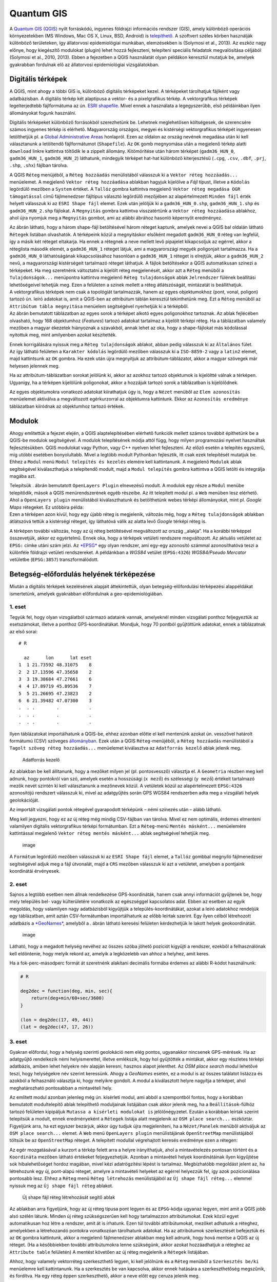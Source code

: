 
Quantum GIS
===========

A `Quantum GIS (QGIS) <https://www.qgis.org>`__ nyílt forráskódú,
ingyenes földrajzi információs rendszer (GIS), amely különböző operációs
környezetekben (MS Windows, Mac OS X, Linux, BSD, Android) is
`telepíthető <https://www.qgis.org/en/site/forusers/download.html>`__. A
szoftvert széles körben használják különböző területeken, így
állatorvosi epidemiológiai munkában, elemzésekben is (Solymosi et al.,
2013). Az eszköz nagy előnye, hogy kiegészítő modulokat (plugin) lehet
hozzá fejleszteni, telepíteni speciális feladatok megvalósítása céljából
(Solymosi et al., 2010, 2013). Ebben a fejezetben a QGIS használatát
olyan példákon keresztül mutatjuk be, amelyek gyakrabban fordulnak elő
az állatorvosi epidemiológiai vizsgálatokban.

Digitális térképek
------------------

A QGIS, mint ahogy a többi GIS is, különböző digitális térképeket kezel.
A térképeket tárolhatjuk fájlként vagy adatbázisban. A digitális térkép
két alaptípusa a vektor- és a pixelgrafikus térkép. A vektorgrafikus
térképek legelterjedtebb fájlformátuma az ún. `ESRI
shapefile <https://www.esri.com/library/whitepapers/pdfs/shapefile.pdf>`__.
Mivel ennek a használata a legegyszerűbb, első példáinkban ilyen
állományokat fogunk használni.

Digitális térképeket különböző forrásokból szerezhetünk be. Lehetnek
meglehetősen költségesek, de szerencsére számos ingyenes térkép is
elérhető. Magyarország országos, megyei és kistérségi vektorgrafikus
térképét ingyenesen letölthetjük pl. a `Global Administrative
Areas <http://www.gadm.org/country>`__ honlapról. Ezen az oldalon az
ország nevének megadása után ki kell választanunk a letöltendő
fájlformátumot (``Shapefile``). Az \ ``OK`` gomb megnyomása után a
megjelenő térkép alatti ``download`` linkre kattintva töltődik le a
zippelt állomány. Kitömörítése után három térképet (``gadm36_HUN_0``,
``gadm36_HUN_1``, ``gadm36_HUN_2``) láthatunk, mindegyik térképet
hat-hat különböző kiterjesztésű (``.cpg``, ``.csv``, ``.dbf``, ``.prj``,
``.shp``, ``.shx``) fájlban tárolva.

A QGIS ``Réteg`` menüjéből, a ``Réteg hozzáadás`` menülistából válasszuk
ki a ``Vektor réteg hozzáadás...`` menüelemet. A megjelenő
``Vektor réteg hozzáadása`` ablakban hagyjuk kijelölve a *Fájl* típust,
illetve a ``Kódolás`` legördülő mezőben a ``System`` értéket.
A \ ``Tallóz`` gombra kattintva megjelenő
``Vektor réteg megadása OGR támogatással`` című fájlmenedzser fájltípus
választó legördülő mezőjében az alapértelmezett ``Minden fájl`` érték
helyett válasszuk ki az ``ESRI Shape fájl`` elemet. Ezek után jelöljük
ki a ``gadm36_HUN_0.shp``, ``gadm36_HUN_1.shp`` és ``gadm36_HUN_2.shp``
fájlokat. A \ ``Megnyitás`` gombra kattintva visszatértünk a
``Vektor réteg hozzáadása`` ablakhoz, ahol újra nyomjuk meg a
``Megnyitás`` gombot, ami az alábbi ábrához hasonló képernyőt
eredményez.

| |qgis01|
| Az ábrán látható, hogy a három shape-fájl betöltésével három réteget
  kaptunk, amelyek nevei a QGIS bal oldalán látható ``Rétegek`` listában
  olvashatók. A térképeink közül a megnyitáskor elsőként megadott
  ``gadm36_HUN_0`` réteg van legfelül, így a másik két réteget
  eltakarja. Ha ennek a rétegnek a neve mellett levő pipajelet
  kikapcsoljuk az egérrel, akkor a réteglista második elemét, a
  ``gadm36_HUN_1`` réteget látjuk, ami a magyarországi megyék
  poligonjait tartalmazza. Ha a ``gadm36_HUN_0`` láthatóságának
  kikapcsolásához hasonlóan a ``gadm36_HUN_1`` réteget is elrejtjük,
  akkor a ``gadm36_HUN_2`` nevű, a magyarországi kistérségeit tartalmazó
  réteget láthatjuk. A fájlok betöltésekor a QGIS automatikusan színezi
  a térképeket. Ha meg szeretnénk változtatni a kijelölt réteg
  megjelenését, akkor azt a ``Réteg`` menüből a ``Tulajdonságok...``
  menüpontra kattintva megjelenő ``Réteg tulajdonságok`` ablak
  ``Jelrendszer`` fülének beállítási lehetőségeivel tehetjük meg. Ezen a
  felületen a színek mellett a réteg átlátszóságát, mintázatát is
  beállíthatjuk.

| |Réteg-tulajdonságok beállítását segítő ablak|
| A vektorgrafikus térképek nem csak a topológiát tartalmazzák, hanem az
  egyes objektumokhoz (pont, vonal, poligon) tartozó ún. leíró adatokat
  is, amit a QGIS-ben az *attribútum* táblán keresztül tekinthetünk meg.
  Ezt a ``Réteg`` menüből az ``Attribútum tábla megnyitása`` menüelem
  segítségével nyerhetjük ki a térképből.

| |image|
| Az ábrán bemutatott táblázatban az egyes sorok a térképet alkotó egyes
  poligonokhoz tartoznak. Az ablak fejlécében olvasható, hogy 168
  objektumhoz (*Features*) tartozó adatokat tartalmaz a kijelölt térképi
  réteg. Ha a táblázatban valamely mezőben a magyar ékezetek hiányoznak
  a szavakból, annak lehet az oka, hogy a shape-fájlokat más kódolással
  nyitottuk meg, mint amilyenben azokat készítették.

Ennek korrigálására nyissuk meg a ``Réteg tulajdonságok`` ablakot, abban
pedig válasszuk ki az ``Általános`` fület. Az így látható felületen a
``Karakter kódolás`` legördülő mezőben válasszuk ki a ``ISO-8859-2``
vagy a ``latin2`` elemet, majd kattintsunk az ``OK`` gombra. Ha ezek
után újra megnyitjuk az attribútum-táblázatot, akkor a magyar szövegek
már helyesen jelennek meg.

Ha az attribútum-táblázatban sorokat jelölünk ki, akkor az azokhoz
tartozó objektumok is kijelöltté válnak a térképen. Ugyanígy, ha a
térképen kijelölünk poligonokat, akkor a hozzájuk tartozó sorok a
táblázatban is kijelölődnek.

Az egyes objektumokra vonatkozó adatokat kiírathatjuk úgy is, hogy a
``Nézet`` menüből az ``Elem azonosítás`` menüelemet aktiválva a
megváltozott egérkurzorral az objektumra kattintunk. Ekkor az
``Azonosítás eredménye`` táblázatban kiíródnak az objektumhoz tartozó
értékek.

Modulok
-------

Ahogy említettük a fejezet elején, a QGIS alaptelepítésében elérhető
funkciók mellett számos továbbit építhetünk be a QGIS-be modulok
segítségével. A modulok telepítésének módja attól függ, hogy milyen
programozási nyelvet használtak fejlesztésükben. QGIS modulokat vagy
Python, vagy C++ nyelven lehet fejleszteni. Az előző esetén a telepítés
egyszerű, míg utóbbi esetében bonyolultabb. Mivel a legtöbb modult
Pythonban fejlesztik, itt csak ezek telepítését mutatjuk be. Ehhez a
``Modul`` menü ``Modul telepítés és kezelés`` elemére kell kattintanunk.
A megjelenő ``Modulok`` ablak segítségével kiválaszthatjuk a telepítendő
modult, majd a ``Modul telepítés`` gombra kattintva a QGIS letölti és
integrálja magába azt.

| |Modul-telepítő ablak|
| Telepítsük . ábrán bemutatott ``OpenLayers Plugin`` elnevezésű modult.
  A modulok egy része a ``Modul`` menübe telepítődik, mások a QGIS
  menürendszerének egyéb részeibe. Az itt telepített modul pl. a ``Web``
  menüben lesz elérhető. Ahol a ``OpenLayers plugin`` menülistából
  kiválaszthatunk és betölthetünk webes térképi állományokat, mint pl.
  *Google Maps* rétegeket. Ez utóbbira példa:

| |image|
| Ezen a térképen azon kívül, hogy egy újabb réteg is megjelenik,
  változás még, hogy a ``Réteg tulajdonságok`` ablakban átlátszóvá
  tettük a kistérségi réteget, így láthatóvá válik az alatta levő
  *Google* térképi réteg is.

A térképen további változás, hogy az új réteg betöltésével megváltozott
az ország ,,alakja”. Ha a korábbi térképpel összevetjük, akkor ez
egyértelmű. Ennek oka, hogy a térképek vetületi rendszere megváltozott.
Az aktuális vetületet az ``EPSG:`` címke utáni szám jelzi.
Az \ `*EPSG* <http://www.epsg.org/>`__ egy olyan rendszer, ami egy-egy
azonosító számmal azonosíthatóvá teszi a különféle földrajzi vetületi
rendszereket. A példánkban a *WGS84* vetület (``EPSG:4326``)
*WGS84/Pseudo Mercator* vetületbe (``EPSG:3857``) transzformálódott.

Betegség-előfordulás helyének térképezése
-----------------------------------------

Miután a digitális térképek kezelésének alapjait áttekintettük, olyan
betegség-előfordulási térképezési alappéldákat ismertetünk, amelyek
gyakrabban előfordulnak a geo-epidemiológiában.

1. eset
~~~~~~~

Tegyük fel, hogy olyan vizsgálatból származó adataink vannak, amelyeknél
minden vizsgálati ponthoz feljegyeztük az esetszámokat, illetve a
ponthoz GPS-koordinátákat. Mondjuk, hogy 70 pontból gyűjtöttünk
adatokat, ennek a táblázatnak az első sorai:

::

    # R

      az      lon      lat eset
    1  1 21.73592 48.31075    8
    2  2 17.13596 47.35658    2
    3  3 19.38684 47.27661    6
    4  4 17.89719 45.89536    7
    5  5 21.26695 47.23823    2
    6  6 21.39482 47.07300    3
    .  . .        .           .
    .  . .        .           .
    .  . .        .           .

Ilyen táblázatokat importálhatunk a QGIS-be, ehhez azonban előtte el
kell mentenünk azokat ún. vesszővel határolt formátumú (CSV) szöveges
`állományban <./esetek01.csv>`__. Ezek után a QGIS ``Réteg``-menüjéből,
a ``Réteg hozzáadás`` menülistából a
``Tagolt szöveg réteg hozzáadás...`` menüelemet kiválasztva az
``Adatforrás kezelő`` ablak jelenik meg.

.. figure:: figs/qgis06.png
   :alt: Adatforrás kezelő

   Adatforrás kezelő

Az ablakban be kell állítanunk, hogy a mezőket milyen jel (pl.
pontosvessző) választja el. A \ ``Geometria`` részben meg kell adnunk,
hogy pontokról van szó, amelyek esetén a hosszúsági (``x mező``) és
szélességi (``y mező``) értékeit tartalmazó mezők nevét szintén ki kell
választanunk a mezőnevek közül. A vetületek közül az alapértelmezett
``EPSG:4326`` azonosítójú rendszert válasszuk ki, mivel az adatgyűjtés
során GPS WGS84 rendszerben adta meg a vizsgálati helyek geolokációját.

Az importált vizsgálati pontok rétegével gyarapodott térképünk – némi
színezés után – alább látható.

| |image|
| Meg kell jegyezni, hogy ez az új réteg még mindig CSV-fájlban van
  tárolva. Mivel ez nem optimális, érdemes elmenteni valamilyen
  digitális vektorgrafikus térképi formátumban. Ezt a ``Réteg``-menü
  ``Mentés másként...`` menüelemére kattintással megjelenő
  ``Vektor réteg mentés másként...`` ablak segítségével tehetjük meg.

.. figure:: figs/qgis08b.png
   :alt: image

   image

A ``Formátum`` legördülő mezőben válasszuk ki az ``ESRI Shape fájl``
elemet, a ``Tallóz`` gombbal megnyíló fájlmenedzser segítségével adjuk
meg a fájl útvonalát, majd a ``CRS`` mezőben válasszuk ki azt a
vetületet, amelyben a pontjaink koordinátái érvényesek.

2. eset
~~~~~~~

Sajnos a legtöbb esetben nem állnak rendelkezése GPS-koordináták, hanem
csak annyi információt gyűjtenek be, hogy mely település bel- vagy
külterületére vonatkozik az egészséggel kapcsolatos adat. Ebben az
esetben az egyik megoldás, hogy valamilyen nagy adatbázisból kigyűjtjük
a település-koordinátákat, azokat a leíró adatokhoz rendeljük egy
táblázatban, amit aztán CSV-formátumban importálhatunk az előbb leírtak
szerint. Egy ilyen célból létrehozott adatbázis a
`*GeoNames* <http://www.geonames.org/>`__, amelyből a . ábrán látható
keresési felületen kérdezhetjük le lakott helyek geokoordinátáit.

.. figure:: figs/qgis09.png
   :alt: image

   image

Látható, hogy a megadott helység nevéhez az összes szóba jöhető pozíciót
kigyűjti a rendszer, ezekből a felhasználónak kell eldöntenie, hogy
melyik rekord az, amelyik a legközelebb van ahhoz a helyhez, amit keres.

Ha a fok-perc-másodperc formát át szeretnénk alakítani decimális formába
érdemes az alábbi R-kódot használnunk:

.. |qgis01| image:: figs/qgis01.png
.. |Réteg-tulajdonságok beállítását segítő ablak| image:: figs/qgis02.png
.. |image| image:: figs/qgis03.png
.. |Modul-telepítő ablak| image:: figs/qgis04.png
.. |image| image:: figs/qgis05.png
.. |image| image:: figs/qgis08.png

.. code:: r

    # R
    
    deg2dec = function(deg, min, sec){
        return(deg+min/60+sec/3600)
    }
    
    (lon = deg2dec(17, 49, 44))
    (lat = deg2dec(47, 17, 26))




.. raw:: html

    17.8288888888889



.. raw:: html

    47.2905555555556


3. eset
~~~~~~~

Gyakran előfordul, hogy a helység szerinti geolokáció nem elég pontos,
ugyanakkor nincsenek GPS-mérések. Ha az adatgyűjtő rendelkezik némi
helyismerettel, illetve emlékszik, hogy hol gyűjtötték a mintákat, akkor
egy részletes térképi adatbázis, amiben lehet helyekre név alapján
keresni, hasznos alapot jelenthet. Az \ *OSM place search* modul
lehetővé teszi, hogy helységekre név szerint keressünk. Ahogy a
*GeoNames* esetén, ez a modul is az összes találatot listázza és azokból
a felhasználó választja ki, hogy melyikre gondolt. A modul a
kiválasztott helyre nagyítja a térképet, ahol meghatározható pontosabban
a mintavételi hely.

Az említett modul azonban jelenleg még ún. kísérleti modul, ami abból a
szempontból fontos, hogy a korábban bemutatott modultelepítő ablak
telepíthető moduljainak listájában csak akkor jelenik meg, ha a
``Beállítások``-fülhöz tartozó felületen kipipáljuk
``Mutassa a kísérleti modulokat is`` jelölőnégyzetet. Ezután a korábban
leírtak szerint telepítsük a modult, ennek eredményeként a ``Rétegek``
listája alatt megjelenik az ``OSM place search...`` eszköztár.
Figyeljünk arra, ha ezt egyszer bezárjuk, akkor úgy tudjuk újra
megjeleníteni, ha a ``Nézet/Panelek`` menüből aktiváljuk az
``OSM place search...`` elemet. A \ ``Web`` menü ``OpenLayers plugin``
menülistájának ``OpenStreetMap`` menülistájából töltsük be az
``OpenStreetMap`` réteget. A telepített modullal végrehajtott keresés
eredménye ezen a rétegen:

| |image|
| Az egér mozgatásával a kurzort a térkép felett arra a helyre
  irányíthatjuk, ahol a mintavételezés pontosan történt és a
  ``Koordináta`` mezőben látható értékeket feljegyezhetjük. Azonban a
  mintavételi helyek koordinátáinak ilyen kigyűjtése sok hibalehetőséget
  hordoz magában, mivel kézi adatrögzítési lépést is tartalmaz.
  Megbízhatóbb megoldást jelent az, ha létrehozunk egy új, pont-alapú
  réteget, amelyre a mintavételi helyeket az egérrel helyezzük fel, így
  azok pozicionálása pontosabb lesz. Ehhez a ``Réteg`` menü
  ``Réteg létrehozás`` menülistájából az ``Új shape fájl réteg...``
  elemmel nyissuk meg az ``Új shape fájl réteg`` ablakot.

.. figure:: figs/qgis11.png
   :alt: Új shape fájl réteg létrehozását segítő ablak

   Új shape fájl réteg létrehozását segítő ablak

Az ablakban arra figyeljünk, hogy az új réteg típusa pont legyen és az
``EPSG``-kódja ugyanaz legyen, mint amit a QGIS jobb alsó szélén látunk.
Minden új réteg szükségszerűen kell hogy tartalmazzon attribútumokat.
Ezek közül egyet automatikusan hoz létre a rendszer, amit át is
írhatunk. Ezen túl további attribútumokat, mezőket adhatunk a réteghez,
amelyekben a létrehozandó pontokra vonatkozóan tárolhatunk adatokat. Ha
az attribútumok szerkesztését befejeztük és az ``OK`` gombra kattintunk,
akkor a megjelenő fájlmenedzser ablakban meg kell adnunk, hogy hová
mentse a QGIS az új réteget. (Ha a későbbiekben további attribútumokra
lenne szükségünk, akkor azokat hozzáadhatjuk a réteghez az
``Attribute table`` felületén) A mentést követően az új réteg megjelenik
a ``Rétegek`` listájában.

Ahhoz, hogy valamely vektorréteg szerkeszthető legyen, ki kell jelölnünk
és a ``Réteg`` menüből a ``Szerkesztés be/ki`` menüelemre kell
kattintanunk. Ha a szerkesztés be van kapcsolva, akkor ennek hatására a
szerkeszthetőség megszűnik, és fordítva. Ha egy réteg éppen
szerkeszthető, akkor a neve előtt egy ceruza jelenik meg.

Ha a szerkeszthető új rétegünkhöz pontokat akarunk hozzáadni, akkor a
``Szerkeszt`` menüből az ``Pont elem hozzáadása`` elemre kell
kattintanunk. Ettől kezdve ha rákattintunk az egérrel a térképre
valahol, akkor előugrik egy ablak, amelyben a réteg új elemének az
attribútumait adhatjuk meg.

.. figure:: figs/qgis12.png
   :alt: image

   image

Az \ ``OK`` gomb lenyomásával hozzáadjuk az új objektumot, pontot a
szerkesztés alatt álló réteghez. Ha befejeztük az új pontok felvitelét,
akkor újra a ``Réteg`` menü ``Szerkesztés be/ki`` menüelemére kell
kattintanunk, aminek következtében megjelenik egy ``Szerkesztés vége``
ablak, amivel vagy elmentjük, vagy elvetjük a változtatásokat, vagy
visszatérünk a szerkesztéshez.

Pontok aggregálása poligononként
--------------------------------

A QGIS lehetőséget nyújt arra, hogy a poligonokat valamilyen változó
szerint, pl. esetszámok szerint színezzük. Ezáltal a pontszerű
térképezésnél jobban értelmezhető *choropleth* kockázati térképeket
hozzunk létre.

Ha a forrásadataink pontszerűek, mint pl. az 1. esetnél bemutatott
példában, akkor a pontokhoz rögzített esetszámokat aggregálhatjuk –
valamilyen poligon réteg (pl. kistérség) poligonjainak megfelelően. Ez
azt jelenti, hogy az egy poligon területére eső pontokhoz tartozó
esetszámok összegét a poligonhoz rendeljük.

Ha megnyitunk egy pontalapú és egy poligonokból álló térképi állományt,
és ezeknek a vetülete megegyező, illetve van átfedő része, akkor az
aggregációt a következőképpen végezhetjük el. A ``Vektor``-menü
``Elemző eszközök`` menülistájából kattintsunk a
``Pontok Száma a Felületben...`` elemre, amivel megnyitjuk a
``Pontok Száma a Felületben`` ablakot.

| |Pontokhoz tartozó adatok poligonok szerinti aggregálását segítő
  ablak|
| A korábban bemutatott ``esetek01``-rétegben az ``eset``-mező
  tartalmazza az adott pontban megállapított esetek számát. Ezt kell
  megadnunk a ``súly mező``-ben. Meg kell adnunk, hogy a ``Darabszám``
  milyen nevű mezőben összegezze az esetek számát (``esetek``). A
  futtatás eredményeként létrejön egy új átmeneti réteg és betöltődik a
  rétegek közé. Az ``esetek01``-réteg pontjaihoz tartozó esetszámok
  kistérségenkénti aggregálásából létrejött új réteg attribútum-tábláját
  . ábrán láthatjuk.

.. figure:: figs/qgis14.png
   :alt: Pontokhoz tartozó adatok poligononkénti aggregálásának eredményeként létrejött térképi állomány attribútum táblája

   Pontokhoz tartozó adatok poligononkénti aggregálásának eredményeként
   létrejött térképi állomány attribútum táblája

Ennek utolsó, ``esetek`` oszlopa tartalmazza az egyes poligonokba eső
pontokban előfordult esetek számának összegét. Az ez alapján készített
*choropleth* kockázati térképet.

.. figure:: figs/qgis15.png
   :alt: image

   image

.. |image| image:: figs/qgis10.png
.. |Pontokhoz tartozó adatok poligonok szerinti aggregálását segítő ablak| image:: figs/qgis13.png

Irodalomjegyzék
---------------

Solymosi, N., Wagner, S. E., Maróti-Agóts, Á., & Allepuz, A. (2010).
maps2WinBUGS: a QGIS plugin to facilitate data processing for Bayesian
spatial modeling. Ecography, 33(6), 1093–1096.

Solymosi, N., Ózsvári, L., & Allepuz, A. (2013). A tool for spatially
explicit network analysis in veterinary epidemiology. In GEOVET London,
UK.
